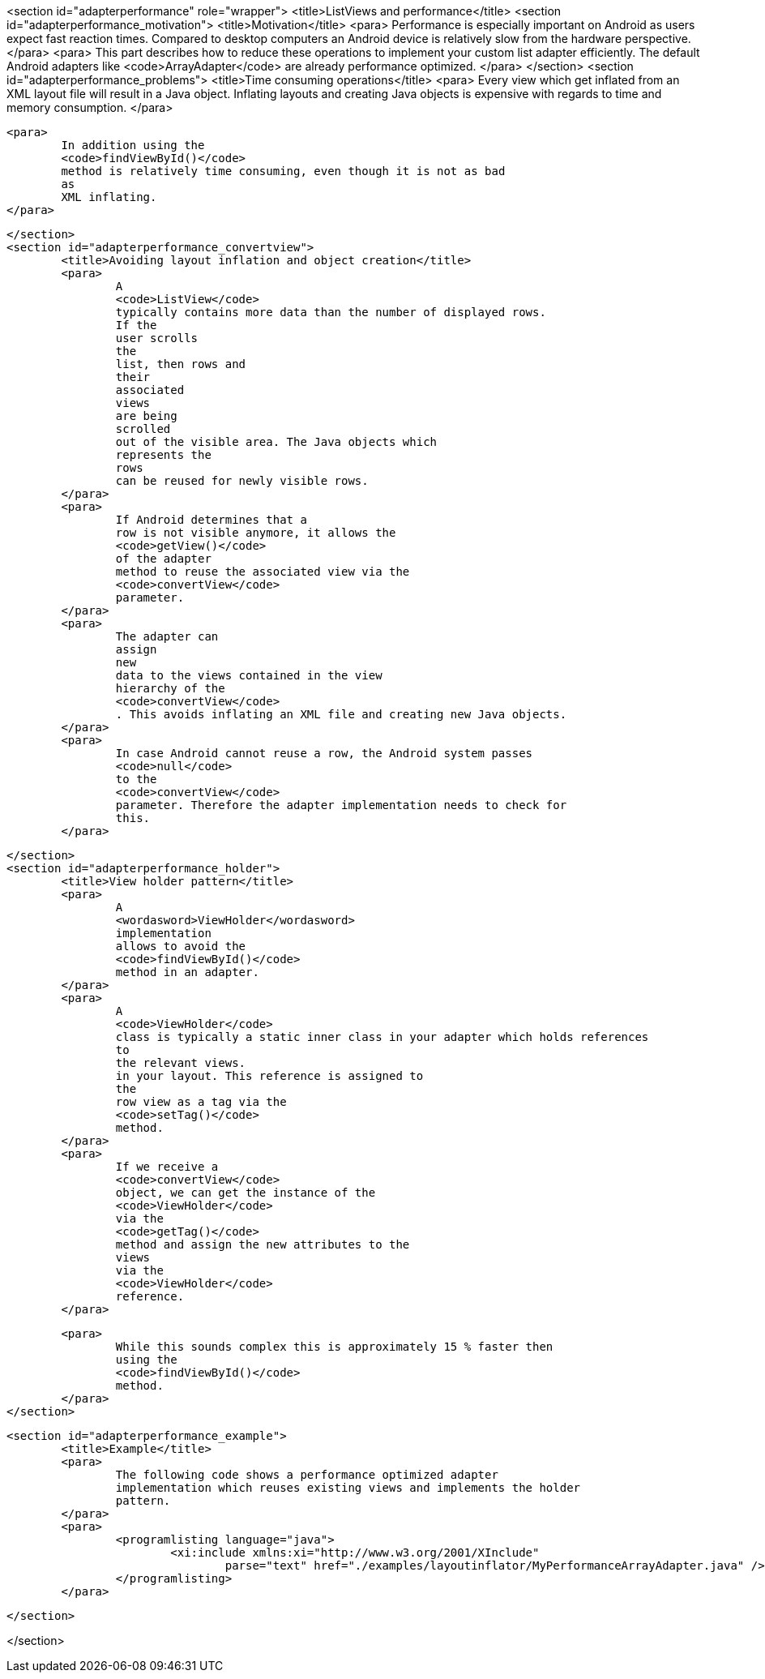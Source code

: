 <section id="adapterperformance" role="wrapper">
	<title>ListViews and performance</title>
	<section id="adapterperformance_motivation">
		<title>Motivation</title>
		<para>
			Performance is especially important on Android as users expect
			fast reaction times. Compared to desktop computers an Android
			device
			is relatively slow from the hardware perspective.
		</para>
		<para>
			This part describes how to reduce these operations to implement your
			custom list adapter efficiently. The default Android adapters like
			<code>ArrayAdapter</code>
			are already performance optimized.
		</para>
	</section>
	<section id="adapterperformance_problems">
		<title>Time consuming operations</title>
		<para>
			Every
			view
			which get inflated from an XML layout file will result
			in a Java
			object. Inflating layouts and creating Java objects is
			expensive with regards to
			time and
			memory
			consumption.
		</para>

		<para>
			In addition using the
			<code>findViewById()</code>
			method is relatively time consuming, even though it is not as bad
			as
			XML inflating.
		</para>

	</section>
	<section id="adapterperformance_convertview">
		<title>Avoiding layout inflation and object creation</title>
		<para>
			A
			<code>ListView</code>
			typically contains more data than the number of displayed rows.
			If the
			user scrolls
			the
			list, then rows and
			their
			associated
			views
			are being
			scrolled
			out of the visible area. The Java objects which
			represents the
			rows
			can be reused for newly visible rows.
		</para>
		<para>
			If Android determines that a
			row is not visible anymore, it allows the
			<code>getView()</code>
			of the adapter
			method to reuse the associated view via the
			<code>convertView</code>
			parameter.
		</para>
		<para>
			The adapter can
			assign
			new
			data to the views contained in the view
			hierarchy of the
			<code>convertView</code>
			. This avoids inflating an XML file and creating new Java objects.
		</para>
		<para>
			In case Android cannot reuse a row, the Android system passes
			<code>null</code>
			to the
			<code>convertView</code>
			parameter. Therefore the adapter implementation needs to check for
			this.
		</para>

	</section>
	<section id="adapterperformance_holder">
		<title>View holder pattern</title>
		<para>
			A
			<wordasword>ViewHolder</wordasword>
			implementation
			allows to avoid the
			<code>findViewById()</code>
			method in an adapter.
		</para>
		<para>
			A
			<code>ViewHolder</code>
			class is typically a static inner class in your adapter which holds references
			to
			the relevant views.
			in your layout. This reference is assigned to
			the
			row view as a tag via the
			<code>setTag()</code>
			method.
		</para>
		<para>
			If we receive a
			<code>convertView</code>
			object, we can get the instance of the
			<code>ViewHolder</code>
			via the
			<code>getTag()</code>
			method and assign the new attributes to the
			views
			via the
			<code>ViewHolder</code>
			reference.
		</para>

		<para>
			While this sounds complex this is approximately 15 % faster then
			using the
			<code>findViewById()</code>
			method.
		</para>
	</section>


	<section id="adapterperformance_example">
		<title>Example</title>
		<para>
			The following code shows a performance optimized adapter
			implementation which reuses existing views and implements the holder
			pattern.
		</para>
		<para>
			<programlisting language="java">
				<xi:include xmlns:xi="http://www.w3.org/2001/XInclude"
					parse="text" href="./examples/layoutinflator/MyPerformanceArrayAdapter.java" />
			</programlisting>
		</para>


	</section>


</section>

